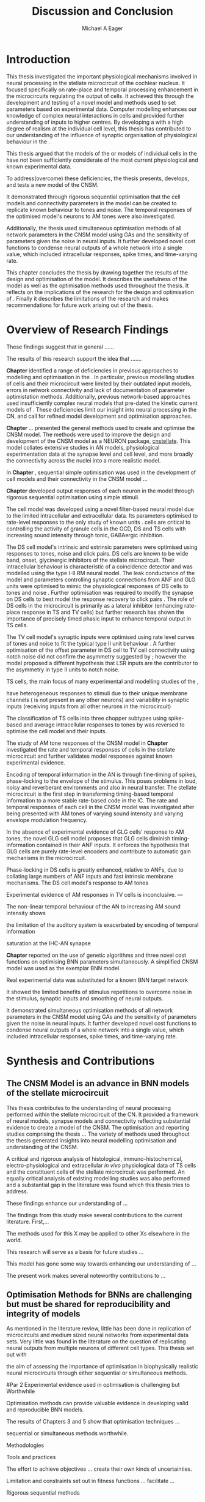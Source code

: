 #+title: Discussion and Conclusion
#+AUTHOR: Michael A Eager
#+DATE:
#+LATEX_CLASS: UoM-draft-org-article
#+BIBLIOGRAPHY: ../org-manuscript/bib/MyBib plainnat
#+TODO: REFTEX

#+LaTeX:\setcounter{chapter}{5}
#+LaTeX: \chapter{Discussion and Conclusion}\label{sec:FinalChapter}

# \yellownote{
# Usually the discussion has the following parts:
#     It should state the main findings of the study in one or two sentences.
#     The discussion should consider the methods, and address possible shortcomings. Defend your answers, if necessary, by explaining both why your answer is satisfactory and why others are not. Only by giving both sides to the argument can you make your explanation convincing.
#     Identify potential weaknesses, and comment the relative importance of these to your interpretation of the results and how they may affect the validity of the findings. When identifying limits and weaknesses, avoid using an apologetic tone.
#     Support the answers with the results. State why they are acceptable and how they are consistent with previously published knowledge on the topic.
#     Discuss any unexpected findings. When discussing an unexpected finding, begin the paragraph with the finding and then describe it.
#     Explain how the results and conclusions of this study are important and how they influence our knowledge or understanding of the problem being examined.
#     Provide no more than two recommendations for further research. Do not offer suggestions which could have been done within the study, as this shows there has been inadequate examination and interpretation of the data.
# }

# \yellownote{This chapter in not complete and will undergo changes.}

* Introduction
:PROPERTIES:
:CUSTOM_ID: sec:FinalChapter:Intro
:END:


This thesis investigated the important physiological mechanisms involved in
neural processing in the stellate microcircuit of the cochlear nucleus. It
focused specifically on rate-place and temporal processing enhancement in the microcircuits
regulating the output of \TS cells. It achieved this through the development and
testing of a novel \CNSM model and methods used to set parameters based on
experimental data. Computer modelling enhances our knowledge of complex neural
interactions in \TS cells and provided further understanding of inputs to higher
centres.  By developing a \BNN with a high degree of realism at the individual
cell level, this thesis has contributed to our understanding of the influence of
synaptic organisation of physiological behaviour in the \CNSM.

This thesis argued that the \BNN models of the \CN or models of
individual cells in the \CNSM have not been sufficiently considerate of the most current physiological
and known experimental data.

To address(overcome) these deficiencies, the thesis presents, develops, and
tests a new model of the CNSM.

It demonstrated through rigorous sequential optimisation that the cell models
and connectivity parameters in the \CNSM model can be created to replicate known
behaviour to tones and noise.  The temporal responses of the optimised \CNSM
model's neurons to AM tones were also investigated.  

Additionally, the thesis
used simultaneous optimisation methods of all network parameters in the CNSM
model using GAs and the sensitivity of parameters given the noise in neural
inputs.  It further developed novel cost functions to condense neural outputs of
a whole network into a single value, which included intracellular responses,
spike times, and time-varying rate.



This chapter concludes the thesis by drawing together the results of the design
and optimisation of the \CNSM model.  It describes the usefulness of the model
as well as the optimisation methods used throughout the thesis.  It reflects on
the implications of the research for the design and optimisation of \BNNs.
Finally it describes the limitations of the research and makes recommendations
for future work arising out of the thesis.

# \yellownote{ Restating in the aims of the thesis }
# This project was undertaken to design ...... and evaluate .....


# This thesis has provided ...
# Through studies of XYZ ..., the thesis has shown that ABC
# I have argued
# I have demonstrated
# I have further developed ..
# Draws together the findings of the design and optimisation of the CNSM model.
# It describes the usefulness of the model as well as the optimisation methods used throughout the thesis.
# It canvasses the limitations of the research and makes recommendations for future work.




 


* Overview of Research Findings 

\yellownote{Summary of the findings and general implications}

These findings suggest that in general ......

The results of this research support the idea that .......

# using standard phenomenologically accurate models

# using publicly available models

# replication and reproducibility


# ------------------
*Chapter \ref{sec:IntroChapter}* identified a range of deficiencies in previous
approaches to modelling and optimisation in the \CN.  
In particular, previous modelling studies of \TS cells and their microcircuit
were limited by their outdated input \AN models, errors in network connectivity
and lack of documentation of parameter optimistation methods.  Additionally,
previous network-based approaches used insufficiently complex neural models that
pre-dated the kinetic current models of \citet{RothmanManis:2003b}.  
These deficiencies limit our insight into neural processing in the CN, and call
for refined model development and optimisation approaches.


# Taken together, 
# To overcome these deficiencies 
# create challenges for getting the best out of BNN models of the auditory system.
# Making increased use 
# - Designed better models and better testing of the models 
# - In particular, the neural cell models used in previous modelling research did not
#  use advances in current models introduced by Rothman and Manis
#  previous modelling research in the CN has not

# AN model deficiencies in previous CN models
# Rothman and Manis highly specialised current models unique to the mammalian VCN
# Use of synaptic connections with sound evidence support
# Demonstration of methods to show how netpwkr parameters were achieved

# introduced the importance of the TS cell and the \CN stellate
# microcircuit to the auditory pathway

# need to create  
# The gap in the literature ... biophysically-realistic models of TS cells and its
# constituent microcircuit (the CNSM) using accurate input models, accurate
# membrane current models


# Chapter \ref{sec:IntroChapter} also introduced the general techniques of
# parameter setting in BNN models.
# Analytical optimisation techniques of spiking neural networks and individual
# current channels are not suitable to BNN models which have large numbers of
# parameters and noisy search spaces.

# Communication of how parameters are discovered/fitted/optimised in BNN models in
# existing models of the CN are limited .

# --------------------
*Chapter \ref{sec:MethodsChapter}* ...
presented the general methods used to create and optimise the CNSM model.
The methods were used to improve the design and development of the CNSM model as a
NEURON package, [[latex:progname][cnstellate]].
This model collates extensive studies in AN models, physiological
 experimentation data at the synapse level and  cell level, and more broadly the
 connectivity across the nuclei into a more realistic model.


# Taken together, the methods introduced in Chapter \ref{sec:MethodsChapter} were
# packaged to form the basis for the \CNSM model.

# The Carney AN model, the Rothman and Manis neural models, and synaptic
# connectivity of the stellate microcircuit were packaged into a NEURON BNN model.


# This included introducing the Carney periphery AN model, membrane current models
# of \citet{RothmanManis:2003b}


#  and its particular version used in this thesis. The Zilany version of the
#  Carney model is most recent detailed model of the AN periphery phenomenological
#  model

# -------------- 
In *Chapter \ref{sec:ModelChapter}*, sequential simple optimisation was used in the
development of cell models and their connectivity in the CNSM model ...


*Chapter \ref{sec:ModelChapter}* developed output responses of each neuron in
 the \CNSM model through rigorous sequential optimisation using simple stimuli.
# and connectivity parameters in the \CNSM model can be created to replicate known
# behaviour to tones and noise.

The \GLG cell model was developed using a novel filter-based neural model due to
the limited intracellular and extracellular data.  Its parameters optimised to
rate-level responses to the only study of known \GCD units
\citep{GhoshalKim:1996}.  \GLG cells are critical to controlling the activity of
granule cells in the GCD, DS and TS cells with increasing sound intensity through
tonic, GABAergic inhibition.


The DS cell model's intrinsic and extrinsic parameters were optimised using
responses to tones, noise and click pairs.  DS cells are known to be wide band,
onset, glycinergic inhibitors of the stellate microcircuit.  Their intracellular
behaviour is characteristic of a coincidence detector and was modelled using the
type I-II RM neural model.  The leak conductance of the model and parameters
controlling synaptic connections from ANF and GLG units were optimised to mimic
the physiological responses of DS cells to tones and noise
\citep{ArnottWallaceEtAl:2004}.  Further optimisation was required to modify the
\GABAa synapse on DS cells to best model the response recovery to click pairs
\citep{BackoffPalombiEtAl:1997}. The role of DS cells in the microcircuit is
primarily as a lateral inhibitor (enhancing rate-place response in TS and TV
cells) but further research has shown the importance of precisely timed phasic
input to enhance temporal output in TS cells.



The TV cell model's synaptic inputs were optimised using rate level curves of
tones and noise to fit the typical type II \DCN unit behaviour
\citep{SpirouDavisEtAl:1999}.  A further optimisation of the offset parameter in
DS cell to TV cell connectivity using notch noise did not confirm the asymmetry
suggested by \citet{ReissYoung:2005}; however the model proposed a different
hypothesis that LSR inputs are the contributor to the asymmetry in type II units
to notch noise.  


TS cells, the main focus of many experimental and modelling studies of the \CN,

 have heterogeneous responses to 
stimuli due to their unique membrane channels (\IKA is not present in any other neurons) and 
variability in synaptic inputs 
(receiving inputs from all other neurons in the microcircuit)


The classification of TS cells into three chopper subtypes using spike-based and
average intracellular responses to tones by \citep{PaoliniClareyEtAl:2005} was
reversed to optimise the \TS cell model and their inputs.

# -------------------
The study of AM tone responses of the CNSM model in *Chapter
\ref{sec:AMChapter}* investigated the rate and temporal responses of cells in
the stellate microcircuit and further validates model responses against known
experimental evidence.
# Temporal information in the auditory system is important for animal
# communications and location of sounds.
Encoding of temporal information in the AN is through fine-timing of spikes,
phase-locking to the envelope of the stimulus. This poses problems in loud,
noisy and reverberant environments and also in neural transfer.  The stellate
microcircuit is the first step in transforming timing-based temporal information
to a more stable rate-based code in the IC.
The rate and temporal responses of each cell in the CNSM model was investigated
after being presented with AM tones of varying sound intensity and varying
envelope modulation frequency.

In the absence of experimental evidence of GLG cells' response to AM tones, the 
novel GLG cell model proposes that GLG cells diminish timing-information contained in their ANF inputs.
It enforces the hypothesis that GLG cells are purely rate-level encoders and contribute to 
automatic gain mechanisms in the microcircuit.  

Phase-locking in DS cells is greatly enhanced, relative to ANFs, due to collating large numbers of ANF inputs 
and fast intrinsic membrane mechanisms.
The DS cell model's response to AM tones  


Experimental evidence of AM responses in TV cells is inconclusive. ---


The non-linear temporal behaviour of the AN to increasing AM sound intensity shows 

the limitation of the auditory system is exacerbated by encoding of temporal information 

saturation at the IHC-AN synapse 


*Chapter \ref{sec:GAChapter}* reported on the use of genetic algorithms and three novel
cost functions on optimising BNN parameters simultaneously. A simplified CNSM
model was used as the exemplar BNN model.

Real experimental data was substituted for a known BNN target network

It showed the limited benefits of stimulus repetitions to overcome noise in the stimulus, synaptic inputs and smoothing of neural outputs.


It demonstrated simultaneous optimisation methods of all network parameters in
the CNSM model using GAs and the sensitivity of parameters given the noise in
neural inputs.  It further developed novel cost functions to condense neural
outputs of a whole network into a single value, which included intracellular
responses, spike times, and time-varying rate.





# The next part of this chapter brings together the forgoing findings ... 


# synthesis of findings and sets out the contributions of the thesis.



* Synthesis and Contributions
:PROPERTIES:
:CUSTOM_ID: sec:FinalChapter:Contrib
:END:



** The CNSM Model is an advance in BNN models of the stellate microcircuit


This thesis contributes to the understanding of neural processing performed
within the stellate microcircuit of the CN.  It provided a framework of
neural models, synapse models and connectivity reflecting substantial evidence
to create a model of the CNSM.  
The optimisation and reporting studies comprising the thesis ...
The variety of methods used throughout the thesis generated insights into neural modelling optimisation and 
understanding of the CNSM.

A critical and rigorous analysis of histological, immuno-histochemical,
 electro-physiological and extracellular /in vivo/ physiological data of TS
 cells and the constituent cells of the stellate microcircuit was performed.  An equally
 critical analysis of existing modelling studies was also performed and a
 substantial gap in the literature was found which this thesis tries to address.

These findings enhance our understanding of ...


The findings from this study make several contributions to the current literature. First,... 

The methods used for this X may be applied to other Xs elsewhere in the world. 

This research will serve as a basis for future studies ... 

This model has gone some way towards enhancing our understanding of ... 

The present work makes several noteworthy contributions to ...


** Optimisation Methods for BNNs are challenging but must be shared for reproducibility and integrity of models
 :PROPERTIES:
 :CUSTOM_ID: sec:FinalChapter:OptBNN
 :END:

# Par 1
As mentioned in the literature review, little has been done in replication of
microcircuits and medium sized neural networks from experimental data sets.
Very little was found in the literature on the question of replicating neural
outputs from multiple neurons of different cell types.  This thesis set out with

the aim of assessing the importance of optimisation in biophysically realistic
neural microcircuits through either sequential or simultaneous methods.


#Par 2
Experimental evidence used in optimisation is challenging but Worthwhile


Optimisation methods can provide valuable evidence in developing valid and
reproducible BNN models.


The results of Chapters 3 and 5 show that optimisation techniques ... 

sequential
or simultaneous methods worthwhile.  

# Par 3
Methodologies 


Tools and practices


The effort to achieve objectives ... create their own kinds of uncertainties.

Limitation and constraints set out in fitness functions ... facilitate ...

Rigorous sequential methods

The results of genetic algorithm
optimisation show/indicate that ...

Simultaneous  -- 



Substantial progression of the use of BNNs in neuroscience ...

Using standard phenomenologically accurate models from inputs to membrane
currents to recognised connections.


# Par 4
Replication and reproducibility is an important factor in numerical modelling
and science in general. Information contained within the compact tables in
Chapters 3 and 4 show the methods for model replication suggested by
\citet{NordlieGewaltigEtAl:2009}.  Reproducibility of simulations is best
performed through using publically available, open source software of the model
and analysis scripts.  




* Limitation of the Research
 :PROPERTIES:
 :CUSTOM_ID: sec:FinalChapter:Limitations
 :END:


The specific limitations of the studies in this thesis were canvassed in the
relevant chapters. The limitations of the CNSM model, described and developed in Chapter 3, relate
to the specificity of the neural models' morphology and the exclusion of synaptic connections
without solid foundations

 inclusion or exclusion of experimental data used in each optimisation step


A number of caveats need to be noted regarding the present study.

The most important limitation lies in the fact that ...

The current model was unable to analyse these variables

The current model was not designed to evaluate factors relating to

Our findings in this thess are subject to at lest three limitations.  Firstly, ...

Several limitations of this model need to be acknowledged ...


A number of caveats need to be noted regarding the present study.

The current research was not specifically designed to evaluate factors related to ......




* Recommendations for Future Work
 :PROPERTIES:
 :CUSTOM_ID: sec:FinalChapter:FutureWork
 :END:

# \yellownote{Future Work: 
# Don’t view this necessarily as a list of the limitations of your thesis.
# Think of what you would do if you had an extra year in your Ph.D.
# Don’t worry – this is not for your advisor to hold your feet to the fire.
# Think of 2-3 other follow-on Ph.D. dissertations that you can envision}


Fundamental questions about the behaviour of \TS cells remain for exploration
\citep{OertelWrightEtAl:2011}.  Do intrinsic membrane mechanism or network and
synaptic mechanisms play a greater role in the behaviour of \TS cells?  How are
the different categories of \ANFs (\LSR and \HSR) processed by \TS cell
microcircuit?  What are the effects of connections across isofrequency laminae
and how does this effect the spectral representation across the population of
\TS cells?  While answering these questions was beyond the scope of this thesis,
the model and optimisation methods established in the thesis provide valuable
tools for use in those inquiries.

\yellownote{Further studies in simulating effects of blocking specific
connections can be achieved through manipulation of the \CNSM model's
parameters.  Further simulations on the pharmacological effects of GABA and
glycine blockers
\citep{EvansZhao:1998,EvansZhao:1993a,BackoffShadduckEtAl:1999,CasparyBackoffEtAl:1994,PalombiCaspary:1992}
or other modulating neurotransmitters from non-auditory inputs
\citep{MuldersPaoliniEtAl:2003}.}


\yellownote{Further studies on commissural inputs? Labelled \DS cells project
widely to the VCN and DCN; and in some cases to the contralateral CN in the same
manner \citep{SmithMassieEtAl:2005,ArnottWallaceEtAl:2004} In vivo studies have
already shown the effects of commisural inhibition of first spike responses to
tones \citep{NeedhamPaolini:2007,NeedhamPaolini:2006,NeedhamPaolini:2003}.}

\yellownote{Explore better GA techniques on limited data from multiunit
recordings.  Explore better GAs or hybrid algorithms that enhance the best
parameters with localised search}



Additionally, enhanced understanding of the complex processing done by the
cochlear nucleus may also contribute to refinement of hearing-impairment
devices.  Further understanding how the processing of sound in noisy
environments works within the network could aid in developing new sound
processing strategies for the cochlear implant and hearing aids.


# This thesis identifies  a number of of priorities for further research.

# bang bang bang xyz


# using standard phenomenologically accurate models

# using publically available models

# replication and reproducibility











 Further development is needed to enhance the robustness of
 the cost function methods to input noise, especially for sensitivity and
 robustness of inhibitory connections in the \CN stellate network.





* Concluding Remarks


In computational neuroscience the development of BNN models is a promising means
by which we can understand highly complex neural processing.  The accuracy of
this understanding relies on the quality of design and optimisation methods used
upon the experimental data.  This thesis presented a novel BNN model of the
cochlear nucleus stellate microcircuit, which was optimised using rigorous
sequential methods and simultaneous genetic algorithms.  The thesis demonstrates
the utility of this approach for BNN models and out understanding of neural
processing.








# \yellownote{Summary of the findings and general implications}
# These findings suggest that in general ......
# The results of this research support the idea that .......


# These findings enhance our understanding of ......

# This research will serve as a base for future studies and ...

# The findings from this study make several contributions to the current literature. First,...

# The methods used for this X may be applied to other Xs elsewhere in the world.


# \yellownote{ Suggesting implications }
 
# Evidence from this study suggest that ...

# The results of this study indicate that

# The results of this research support the idea that ...


# \yellownote{Significance and Research contribution}








# * Conclusion

 \yellownote{Conclusions: Be reflective and honest. What were the lessons
 learned? What were the overall insights? Did you solve the problem completely?
 How much progress have we made in your field because of your work. Don’t bore
 the reader with a cut-and-paste of your Introduction chapter.}

#+BEGIN_LaTeX
  \ifthenelse{\isundefined{\manuscript}}{\newpage\singlespacing\bibliographystyle{plainnat} \bibliography{../org-manuscript/bib/MyBib}\newpage \printglossaries\newpage\listoftodos}{}
#+END_LaTeX
